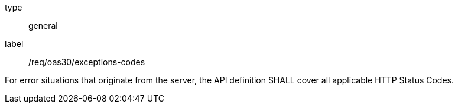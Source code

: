 [[req_oas30_exceptions-codes]]
[requirement]
====
[%metadata]
type:: general
label:: /req/oas30/exceptions-codes


For error situations that originate from the server, the API definition
SHALL cover all applicable HTTP Status Codes.
====
